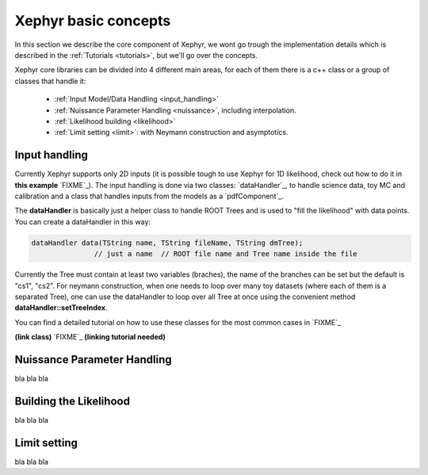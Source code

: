 .. _basics:

Xephyr basic concepts
=====================

In this section we describe the core component of Xephyr, we wont go trough the implementation details which is 
described in the :ref:`Tutorials <tutorials>`, but we'll go over the concepts.

Xephyr core libraries can be divided into 4 different main areas, for each of them there is a c++ class or a group of classes that handle it:
 

 - :ref:`Input Model/Data Handling <input_handling>`
 - :ref:`Nuissance Parameter Handling <nuissance>`, including interpolation.
 - :ref:`Likelihood building <likelihood>`
 - :ref:`Limit setting <limit>`: with Neymann construction and asymptotics.
 

.. _input_handling:

Input handling 
--------------

Currently Xephyr supports only 2D inputs (it is possible tough to use Xephyr for 1D likelihood, check out how to do it in **this example** `FIXME`_).
The input handling is done via two classes: `dataHandler`_, to handle science data, toy MC and calibration and a class that handles
inputs from the models as a `pdfComponent`_.

The **dataHandler** is basically just a helper class to handle ROOT Trees and is used to "fill the likelihood" with data points.
You can create a dataHandler in this way:

.. code-block:: c++

        dataHandler data(TString name, TString fileName, TString dmTree);
                       // just a name  // ROOT file name and Tree name inside the file

Currently the Tree must contain at least two variables (braches), the name of the branches can be set but the default is "cs1", "cs2". 
For neymann construction, when one needs to loop over many toy datasets (where each of them is a separated Tree), one can use the dataHandler to loop 
over all Tree at once using the convenient method **dataHandler::setTreeIndex**.



You can find a detailed tutorial on how to use these classes for the most common cases in `FIXME`_

**(link class)** `FIXME`_
**(linking tutorial needed)**


.. _nuissance:

Nuissance Parameter Handling
-----------------------------

bla bla bla

.. _likelihood:

Building the Likelihood
-------------------------

bla bla bla


.. _limit:

Limit setting
--------------

bla bla bla


